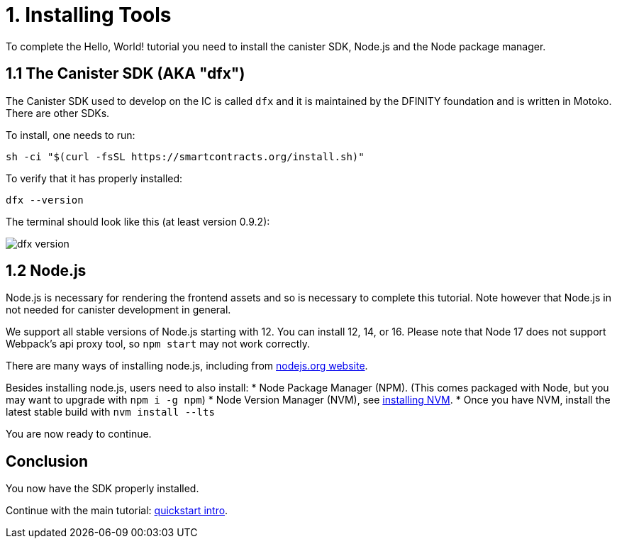 = 1. Installing Tools

To complete the Hello, World! tutorial you need to install the canister SDK, Node.js and the Node package manager.

== 1.1 The Canister SDK (AKA "*dfx*") 

The Canister SDK used to develop on the IC is called `dfx` and it is maintained by the DFINITY foundation and is written in Motoko. There are other SDKs.

To install, one needs to run:
[source,bash]
----
sh -ci "$(curl -fsSL https://smartcontracts.org/install.sh)"
----

To verify that it has properly installed:
[source,bash]
----
dfx --version
----

The terminal should look like this (at least version 0.9.2):

image:quickstart/dfx-version.png[dfx version]

// === Backwards Incompatibility

// If you have previously created IC dapps before February 2022, you may need to do a clean start to complete tutorial. You can delete the SDK and associated profiles and re-install it. **Be sure to save your previous identities if they control dapps or ICP.** 

// Follow the instructions here: link:../developers-guide/install-upgrade-remove{outfilesuffix}[Install, upgrade, or remove software].

== 1.2 Node.js

Node.js is necessary for rendering the frontend assets and so is necessary to complete this tutorial. Note however that Node.js in not needed for canister development in general. 

We support all stable versions of Node.js starting with 12. You can install 12, 14, or 16. Please note that Node 17 does not support Webpack's api proxy tool, so `npm start` may not work correctly.

There are many ways of installing node.js, including from link:https://nodejs.org/en/download[nodejs.org website].

Besides installing node.js, users need to also install:
* Node Package Manager (NPM). (This comes packaged with Node, but you may want to upgrade with `npm i -g npm`)
* Node Version Manager (NVM), see link:https://github.com/nvm-sh/nvm#installing-and-updating[installing NVM].
  * Once you have NVM, install the latest stable build with `nvm install --lts`

You are now ready to continue.

== Conclusion

You now have the SDK properly installed. 

Continue with the main tutorial: link:quickstart-intro{outfilesuffix}[quickstart intro].
